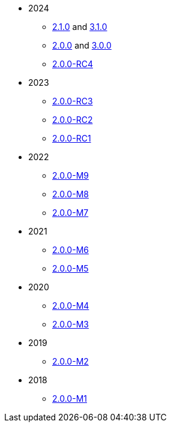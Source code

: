 
:Notice: Licensed to the Apache Software Foundation (ASF) under one or more contributor license agreements. See the NOTICE file distributed with this work for additional information regarding copyright ownership. The ASF licenses this file to you under the Apache License, Version 2.0 (the "License"); you may not use this file except in compliance with the License. You may obtain a copy of the License at. http://www.apache.org/licenses/LICENSE-2.0 . Unless required by applicable law or agreed to in writing, software distributed under the License is distributed on an "AS IS" BASIS, WITHOUT WARRANTIES OR  CONDITIONS OF ANY KIND, either express or implied. See the License for the specific language governing permissions and limitations under the License.


* 2024
** xref:relnotes:ROOT:2024/2.1.0/relnotes.adoc[2.1.0] and xref:relnotes:ROOT:2024/3.1.0/relnotes.adoc[3.1.0]
** xref:relnotes:ROOT:2024/2.0.0/relnotes.adoc[2.0.0] and xref:relnotes:ROOT:2024/3.0.0/relnotes.adoc[3.0.0]
** xref:relnotes:ROOT:2024/2.0.0-RC4/relnotes.adoc[2.0.0-RC4]

* 2023
** xref:relnotes:ROOT:2023/2.0.0-RC3/relnotes.adoc[2.0.0-RC3]
** xref:relnotes:ROOT:2023/2.0.0-RC2/relnotes.adoc[2.0.0-RC2]
** xref:relnotes:ROOT:2023/2.0.0-RC1/relnotes.adoc[2.0.0-RC1]

* 2022
** xref:relnotes:ROOT:2022/2.0.0-M9/relnotes.adoc[2.0.0-M9]
** xref:relnotes:ROOT:2022/2.0.0-M8/relnotes.adoc[2.0.0-M8]
** xref:relnotes:ROOT:2022/2.0.0-M7/relnotes.adoc[2.0.0-M7]

* 2021
** xref:relnotes:ROOT:2021/2.0.0-M6/relnotes.adoc[2.0.0-M6]
** xref:relnotes:ROOT:2021/2.0.0-M5/relnotes.adoc[2.0.0-M5]

* 2020
** xref:relnotes:ROOT:2020/2.0.0-M4/relnotes.adoc[2.0.0-M4]
** xref:relnotes:ROOT:2020/2.0.0-M3/relnotes.adoc[2.0.0-M3]

* 2019
** xref:relnotes:ROOT:2019/2.0.0-M2/relnotes.adoc[2.0.0-M2]

* 2018
** xref:relnotes:ROOT:2018/2.0.0-M1/relnotes.adoc[2.0.0-M1]


